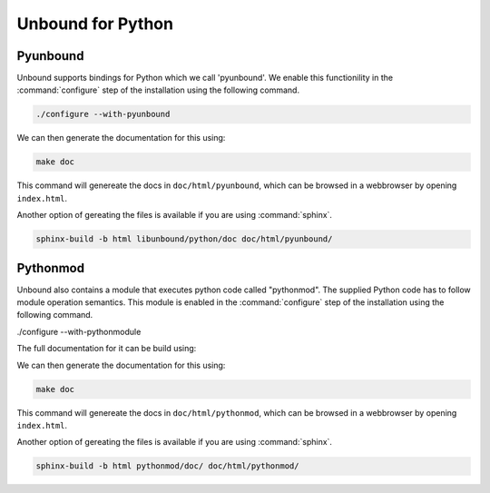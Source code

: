 Unbound for Python
------------------

Pyunbound
*********

Unbound supports bindings for Python which we call 'pyunbound'. We enable this functionility in the :command:`configure` step of the installation using the following command.

.. code:: bash

    ./configure --with-pyunbound

We can then generate the documentation for this using:

.. code:: bash

    make doc

This command will genereate the docs in ``doc/html/pyunbound``, which can be browsed in a webbrowser by opening ``index.html``.

Another option of gereating the files is available if you are using :command:`sphinx`.

.. code:: bash

    sphinx-build -b html libunbound/python/doc doc/html/pyunbound/

Pythonmod
*********

Unbound also contains a module that executes python code called "pythonmod". The supplied Python code has to follow module operation semantics. This module is enabled in the :command:`configure` step of the installation using the following command.

./configure --with-pythonmodule

The full documentation for it can be build using:

We can then generate the documentation for this using:

.. code:: bash

    make doc

This command will genereate the docs in ``doc/html/pythonmod``, which can be browsed in a webbrowser by opening ``index.html``. 

Another option of gereating the files is available if you are using :command:`sphinx`.

.. code:: bash

    sphinx-build -b html pythonmod/doc/ doc/html/pythonmod/
